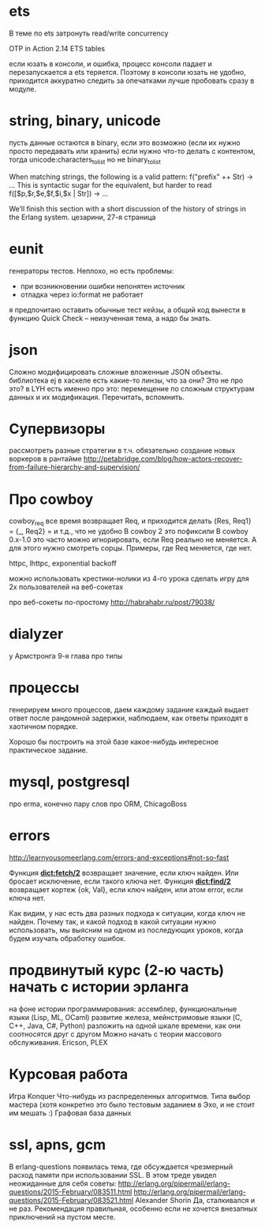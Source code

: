 * ets
В теме по ets затронуть read/write concurrency

OTP in Action
2.14 ETS tables

если юзать в консоли, и ошибка, процесс консоли падает и перезапускается
а ets теряется. Поэтому в консоли юзать не удобно, приходится аккуратно следить за опечатками
лучше пробовать сразу в модуле.

* string, binary, unicode
пусть данные остаются в binary, если это возможно (если их нужно просто передавать или хранить)
если нужно что-то делать с контентом, тогда unicode:characters_to_list
но не binary_to_list

When matching strings, the following is a valid pattern:
f("prefix" ++ Str) -> ...
This is syntactic sugar for the equivalent, but harder to read
f([$p,$r,$e,$f,$i,$x | Str]) -> ...

We’ll finish this section with a short discussion of the history of strings in the Erlang system.
цезарини, 27-я страница

* eunit
генераторы тестов. Неплохо, но есть проблемы:
- при возникновении ошибки непонятен источник
- отладка через io:format не работает
я предпочитаю оставить обычные тест кейзы, а общий код вынести в функцию
Quick Check -- неизученная тема, а надо бы знать.

* json
Сложно модифицировать сложные вложенные JSON объекты.
библиотека ej
в хаскеле есть какие-то линзы, что за они? Это не про это?
в LYH есть именно про это: перемещение по сложным структурам данных и их модификация. Перечитать, вспомнить.

* Супервизоры
рассмотреть разные стратегии
в т.ч. обязательно создание новых воркеров в рантайме
http://petabridge.com/blog/how-actors-recover-from-failure-hierarchy-and-supervision/

* Про cowboy
cowboy_req все время возвращает Req, и приходится делать
{Res, Req1} =
{_, Req2} =
и т.д., что не удобно
В cowboy 2 это пофиксили
В cowboy 0.x-1.0 это часто можно игнорировать, если Req реально не меняется.
А для этого нужно смотреть сорцы.
Примеры, где Req меняется, где нет.

httpc, lhttpc, exponential backoff

можно использовать крестики-нолики из 4-го урока
сделать игру для 2х пользователей на веб-сокетах

про веб-сокеты по-простому
http://habrahabr.ru/post/79038/

* dialyzer
у Армстронга 9-я глава про типы

* процессы
генерируем много процессов, даем каждому задание
каждый выдает ответ после рандомной задержки,
наблюдаем, как ответы приходят в хаотичном порядке.

Хорошо бы построить на этой базе какое-нибудь интересное практическое задание.

* mysql, postgresql
про erma, конечно
пару слов про ORM, ChicagoBoss

* errors
http://learnyousomeerlang.com/errors-and-exceptions#not-so-fast

Функция **dict:fetch/2** возвращает значение, если ключ найден. Или бросает
исключение, если такого ключа нет.  Функция **dict:find/2** возвращает
кортеж {ok, Val}, если ключ найден, или атом error, если ключа нет.

Как видим, у нас есть два разных подхода к ситуации, когда ключ не
найден.  Почему так, и какой подход в какой ситуации нужно
использовать, мы выясним на одном из последующих уроков, когда будем
изучать обработку ошибок.


* продвинутый курс (2-ю часть) начать с истории эрланга
  на фоне истории программирования:
  ассемблер, функциональные языки (Lisp, ML, OCaml)
  развитие железа, мейнстримовые языки (C, C++, Java, C#, Python)
  разложить на одной шкале времени, как они соотносятся друг с другом
  Можно начать с теории массового обслуживания.
  Ericson, PLEX

* Курсовая работа
  Игра Konquer
  Что-нибудь из распределенных алгоритмов. Типа выбор мастера (хотя конкретно это было тестовым заданием в Эхо, и не стоит им мешать :)
  Графовая база данных

* ssl, apns, gcm
В erlang-questions появилась тема, где обсуждается чрезмерный расход памяти при использовании SSL.
В этом треде увидел неожиданные для себя советы:
http://erlang.org/pipermail/erlang-questions/2015-February/083511.html
http://erlang.org/pipermail/erlang-questions/2015-February/083521.html
Alexander Shorin
Да, сталкивался и не раз. Рекомендация правильная, особенно если не
хочется внезапных приключений на пустом месте.
